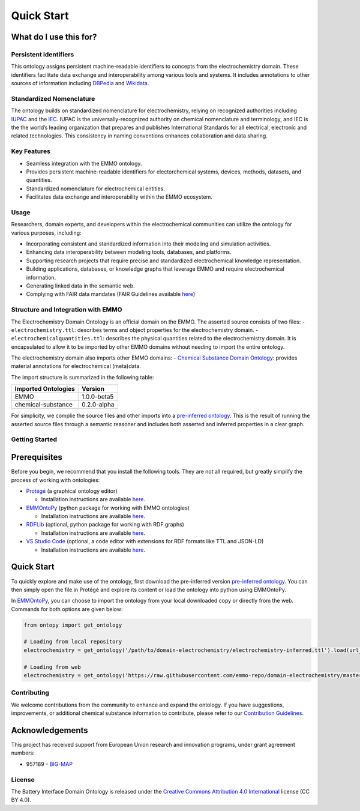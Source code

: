 Quick Start
================================

.. grid::

    .. grid-item-card::
        :link: tools.html

        :octicon:`tools;1em;sd-text-info`  Tools
        ^^^^^^^^^^^
        The right tool for the right job. Here are some tools that can help you work with ontologies, knowledge graphs, and linked data. 

What do I use this for?
~~~~~~~~~~~~~~~~~~~~~~~

Persistent identifiers
----------------------

This ontology assigns persistent machine-readable identifiers to
concepts from the electrochemistry domain. These identifiers facilitate
data exchange and interoperability among various tools and systems. It
includes annotations to other sources of information including
`DBPedia <https://www.dbpedia.org/>`__ and
`Wikidata <https://www.wikidata.org/>`__.

Standardized Nomenclature
-------------------------

The ontology builds on standardized nomenclature for electrochemistry,
relying on recognized authorities including
`IUPAC <https://iupac.org/what-we-do/nomenclature/>`__ and the
`IEC <https://www.electropedia.org/>`__. IUPAC is the
universally-recognized authority on chemical nomenclature and
terminology, and IEC is the the world’s leading organization that
prepares and publishes International Standards for all electrical,
electronic and related technologies. This consistency in naming
conventions enhances collaboration and data sharing.

Key Features
------------

-  Seamless integration with the EMMO ontology.
-  Provides persistent machine-readable identifiers for electorchemical
   systems, devices, methods, datasets, and quantities.
-  Standardized nomenclature for electrochemical entities.
-  Facilitates data exchange and interoperability within the EMMO
   ecosystem.

Usage
-----

Researchers, domain experts, and developers within the electrochemical
communities can utilize the ontology for various purposes, including:

-  Incorporating consistent and standardized information into their
   modeling and simulation activities.
-  Enhancing data interoperability between modeling tools, databases,
   and platforms.
-  Supporting research projects that require precise and standardized
   electrochemical knowledge representation.
-  Building applications, databases, or knowledge graphs that leverage
   EMMO and require electrochemical information.
-  Generating linked data in the semantic web.
-  Complying with FAIR data mandates (FAIR Guidelines available
   `here <FAIR.md>`__)

Structure and Integration with EMMO
-----------------------------------

The Electrochemistry Domain Ontology is an official domain on the EMMO.
The asserted source consists of two files: - ``electrochemistry.ttl``:
describes terms and object properties for the electrochemistry domain. -
``electrochemicalquantities.ttl``: describes the physical quantities
related to the electrochemistry domain. It is encapsulated to allow it
to be imported by other EMMO domains without needing to import the
entire ontology.

The electrochemistry domain also imports other EMMO domains: - `Chemical
Substance Domain
Ontology <https://github.com/emmo-repo/domain-chemical-substance>`__:
provides material annotations for electrochemical (meta)data.

The import structure is summarized in the following table:

.. list-table::
   :header-rows: 1

   * - **Imported Ontologies**
     - **Version**
   * - EMMO
     - 1.0.0-beta5
   * - chemical-substance
     - 0.2.0-alpha 

For simplicity, we complie the source files and other imports into a
`pre-inferred
ontology <inferred_version/electrochemistry-inferred.ttl>`__. This is
the result of running the asserted source files through a semantic
reasoner and includes both asserted and inferred properties in a clear
graph.

Getting Started
---------------

Prerequisites
~~~~~~~~~~~~~

Before you begin, we recommend that you install the following tools.
They are not all required, but greatly simplify the process of working
with ontologies:

-  `Protégé <https://protege.stanford.edu/>`__ (a graphical ontology
   editor)

   -  Installation instructions are available
      `here <https://protege.stanford.edu/software.php#desktop-protege>`__.

-  `EMMOntoPy <https://github.com/emmo-repo/EMMOntoPy>`__ (python
   package for working with EMMO ontologies)

   -  Installation instructions are available
      `here <https://github.com/emmo-repo/EMMOntoPy#installation>`__.

-  `RDFLib <https://rdflib.readthedocs.io/en/stable/>`__ (optional,
   python package for working with RDF graphs)

   -  Installation instructions are available
      `here <https://rdflib.readthedocs.io/en/stable/gettingstarted.html>`__.

-  `VS Studio Code <https://code.visualstudio.com/>`__ (optional, a code
   editor with extensions for RDF formats like TTL and JSON-LD)

   -  Installation instructions are available
      `here <https://code.visualstudio.com/download>`__.

Quick Start
~~~~~~~~~~~

To quickly explore and make use of the ontology, first download the
pre-inferred version `pre-inferred
ontology <inferred_version/electrochemistry-inferred.ttl>`__. You can
then simply open the file in Protégé and explore its content or load the
ontology into python using EMMOntoPy.

In `EMMOntoPy <https://github.com/emmo-repo/EMMOntoPy>`__, you can
choose to import the ontology from your local downloaded copy or
directly from the web. Commands for both options are given below:

.. code:: python

   from ontopy import get_ontology

   # Loading from local repository
   electrochemistry = get_ontology('/path/to/domain-electrochemistry/electrochemistry-inferred.ttl').load(url_from_catalog=True)

   # Loading from web
   electrochemistry = get_ontology('https://raw.githubusercontent.com/emmo-repo/domain-electrochemistry/master/inferred_version/electrochemistry-inferred.ttl').load()

Contributing
------------

We welcome contributions from the community to enhance and expand the
ontology. If you have suggestions, improvements, or additional chemical
substance information to contribute, please refer to our `Contribution
Guidelines <CONTRIBUTING.md>`__.


Acknowledgements
~~~~~~~~~~~~~~~~

This project has received support from European Union research and
innovation programs, under grant agreement numbers:

-  957189 - `BIG-MAP <http://www.big-map.eu/>`__

License
-------

The Battery Interface Domain Ontology is released under the `Creative
Commons Attribution 4.0
International <https://creativecommons.org/licenses/by/4.0/legalcode>`__
license (CC BY 4.0).

.. |DOI| image:: https://zenodo.org/badge/570454941.svg
   :target: https://zenodo.org/badge/latestdoi/570454941
